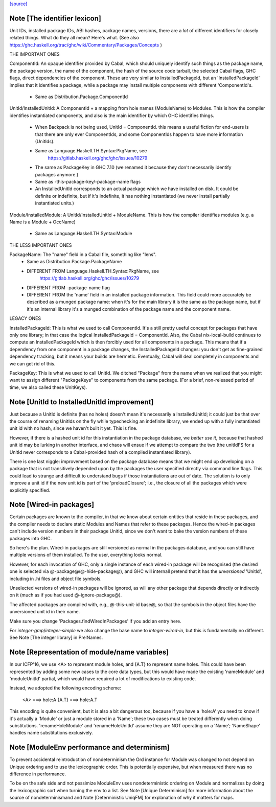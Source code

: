 `[source] <https://gitlab.haskell.org/ghc/ghc/tree/master/compiler/basicTypes/Module.hs>`_

Note [The identifier lexicon]
~~~~~~~~~~~~~~~~~~~~~~~~~~~~~~~~~~~~~~~~~~~~~~~~~~~~~~~~~~~~~~~~~~~~~
Unit IDs, installed package IDs, ABI hashes, package names,
versions, there are a *lot* of different identifiers for closely
related things.  What do they all mean? Here's what.  (See also
https://ghc.haskell.org/trac/ghc/wiki/Commentary/Packages/Concepts )

THE IMPORTANT ONES

ComponentId: An opaque identifier provided by Cabal, which should
uniquely identify such things as the package name, the package
version, the name of the component, the hash of the source code
tarball, the selected Cabal flags, GHC flags, direct dependencies of
the component.  These are very similar to InstalledPackageId, but
an 'InstalledPackageId' implies that it identifies a package, while
a package may install multiple components with different
'ComponentId's.
     - Same as Distribution.Package.ComponentId

UnitId/InstalledUnitId: A ComponentId + a mapping from hole names
(ModuleName) to Modules.  This is how the compiler identifies instantiated
components, and also is the main identifier by which GHC identifies things.
     - When Backpack is not being used, UnitId = ComponentId.
       this means a useful fiction for end-users is that there are
       only ever ComponentIds, and some ComponentIds happen to have
       more information (UnitIds).
     - Same as Language.Haskell.TH.Syntax:PkgName, see
         https://gitlab.haskell.org/ghc/ghc/issues/10279
     - The same as PackageKey in GHC 7.10 (we renamed it because
       they don't necessarily identify packages anymore.)
     - Same as -this-package-key/-package-name flags
     - An InstalledUnitId corresponds to an actual package which
       we have installed on disk.  It could be definite or indefinite,
       but if it's indefinite, it has nothing instantiated (we
       never install partially instantiated units.)

Module/InstalledModule: A UnitId/InstalledUnitId + ModuleName. This is how
the compiler identifies modules (e.g. a Name is a Module + OccName)
     - Same as Language.Haskell.TH.Syntax:Module

THE LESS IMPORTANT ONES

PackageName: The "name" field in a Cabal file, something like "lens".
     - Same as Distribution.Package.PackageName
     - DIFFERENT FROM Language.Haskell.TH.Syntax:PkgName, see
         https://gitlab.haskell.org/ghc/ghc/issues/10279
     - DIFFERENT FROM -package-name flag
     - DIFFERENT FROM the 'name' field in an installed package
       information.  This field could more accurately be described
       as a munged package name: when it's for the main library
       it is the same as the package name, but if it's an internal
       library it's a munged combination of the package name and
       the component name.

LEGACY ONES

InstalledPackageId: This is what we used to call ComponentId.
It's a still pretty useful concept for packages that have only
one library; in that case the logical InstalledPackageId =
ComponentId.  Also, the Cabal nix-local-build continues to
compute an InstalledPackageId which is then forcibly used
for all components in a package.  This means that if a dependency
from one component in a package changes, the InstalledPackageId
changes: you don't get as fine-grained dependency tracking,
but it means your builds are hermetic.  Eventually, Cabal will
deal completely in components and we can get rid of this.

PackageKey: This is what we used to call UnitId.  We ditched
"Package" from the name when we realized that you might want to
assign different "PackageKeys" to components from the same package.
(For a brief, non-released period of time, we also called these
UnitKeys).


Note [UnitId to InstalledUnitId improvement]
~~~~~~~~~~~~~~~~~~~~~~~~~~~~~~~~~~~~~~~~~
Just because a UnitId is definite (has no holes) doesn't
mean it's necessarily a InstalledUnitId; it could just be
that over the course of renaming UnitIds on the fly
while typechecking an indefinite library, we
ended up with a fully instantiated unit id with no hash,
since we haven't built it yet.  This is fine.

However, if there is a hashed unit id for this instantiation
in the package database, we *better use it*, because
that hashed unit id may be lurking in another interface,
and chaos will ensue if we attempt to compare the two
(the unitIdFS for a UnitId never corresponds to a Cabal-provided
hash of a compiled instantiated library).

There is one last niggle: improvement based on the package database means
that we might end up developing on a package that is not transitively
depended upon by the packages the user specified directly via command line
flags.  This could lead to strange and difficult to understand bugs if those
instantiations are out of date.  The solution is to only improve a
unit id if the new unit id is part of the 'preloadClosure'; i.e., the
closure of all the packages which were explicitly specified.


Note [Wired-in packages]
~~~~~~~~~~~~~~~~~~~~~~~~

Certain packages are known to the compiler, in that we know about certain
entities that reside in these packages, and the compiler needs to
declare static Modules and Names that refer to these packages.  Hence
the wired-in packages can't include version numbers in their package UnitId,
since we don't want to bake the version numbers of these packages into GHC.

So here's the plan.  Wired-in packages are still versioned as
normal in the packages database, and you can still have multiple
versions of them installed. To the user, everything looks normal.

However, for each invocation of GHC, only a single instance of each wired-in
package will be recognised (the desired one is selected via
@-package@\/@-hide-package@), and GHC will internall pretend that it has the
*unversioned* 'UnitId', including in .hi files and object file symbols.

Unselected versions of wired-in packages will be ignored, as will any other
package that depends directly or indirectly on it (much as if you
had used @-ignore-package@).

The affected packages are compiled with, e.g., @-this-unit-id base@, so that
the symbols in the object files have the unversioned unit id in their name.

Make sure you change 'Packages.findWiredInPackages' if you add an entry here.

For `integer-gmp`/`integer-simple` we also change the base name to
`integer-wired-in`, but this is fundamentally no different.
See Note [The integer library] in PrelNames.


Note [Representation of module/name variables]
~~~~~~~~~~~~~~~~~~~~~~~~~~~~~~~~~~~~~~~~~~~~~~
In our ICFP'16, we use <A> to represent module holes, and {A.T} to represent
name holes.  This could have been represented by adding some new cases
to the core data types, but this would have made the existing 'nameModule'
and 'moduleUnitId' partial, which would have required a lot of modifications
to existing code.

Instead, we adopted the following encoding scheme:

     <A>   ===> hole:A
     {A.T} ===> hole:A.T

This encoding is quite convenient, but it is also a bit dangerous too,
because if you have a 'hole:A' you need to know if it's actually a
'Module' or just a module stored in a 'Name'; these two cases must be
treated differently when doing substitutions.  'renameHoleModule'
and 'renameHoleUnitId' assume they are NOT operating on a
'Name'; 'NameShape' handles name substitutions exclusively.


Note [ModuleEnv performance and determinism]
~~~~~~~~~~~~~~~~~~~~~~~~~~~~~~~~~~~~~~~~~~~~
To prevent accidental reintroduction of nondeterminism the Ord instance
for Module was changed to not depend on Unique ordering and to use the
lexicographic order. This is potentially expensive, but when measured
there was no difference in performance.

To be on the safe side and not pessimize ModuleEnv uses nondeterministic
ordering on Module and normalizes by doing the lexicographic sort when
turning the env to a list.
See Note [Unique Determinism] for more information about the source of
nondeterminismand and Note [Deterministic UniqFM] for explanation of why
it matters for maps.

